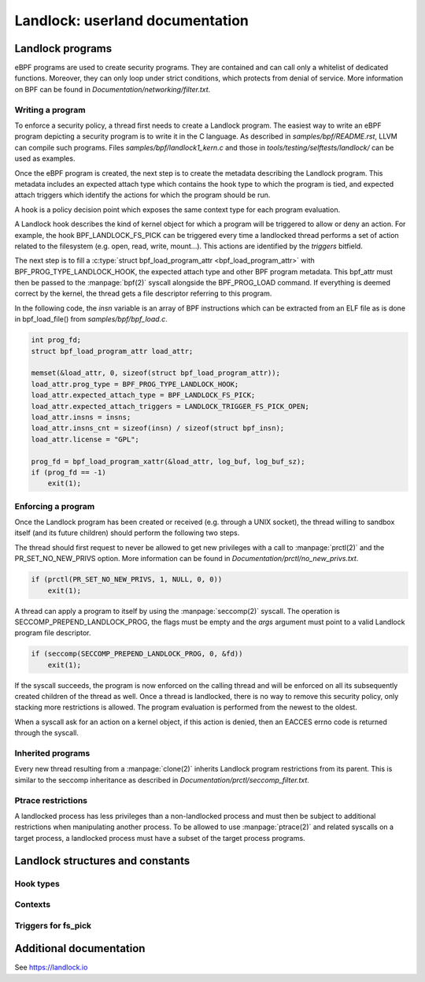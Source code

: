 ================================
Landlock: userland documentation
================================

Landlock programs
=================

eBPF programs are used to create security programs.  They are contained and can
call only a whitelist of dedicated functions. Moreover, they can only loop
under strict conditions, which protects from denial of service.  More
information on BPF can be found in *Documentation/networking/filter.txt*.


Writing a program
-----------------

To enforce a security policy, a thread first needs to create a Landlock program.
The easiest way to write an eBPF program depicting a security program is to write
it in the C language.  As described in *samples/bpf/README.rst*, LLVM can
compile such programs.  Files *samples/bpf/landlock1_kern.c* and those in
*tools/testing/selftests/landlock/* can be used as examples.

Once the eBPF program is created, the next step is to create the metadata
describing the Landlock program.  This metadata includes an expected attach type which
contains the hook type to which the program is tied, and expected attach
triggers which identify the actions for which the program should be run.

A hook is a policy decision point which exposes the same context type for
each program evaluation.

A Landlock hook describes the kind of kernel object for which a program will be
triggered to allow or deny an action.  For example, the hook
BPF_LANDLOCK_FS_PICK can be triggered every time a landlocked thread performs a
set of action related to the filesystem (e.g. open, read, write, mount...).
This actions are identified by the `triggers` bitfield.

The next step is to fill a :c:type:`struct bpf_load_program_attr
<bpf_load_program_attr>` with BPF_PROG_TYPE_LANDLOCK_HOOK, the expected attach
type and other BPF program metadata.  This bpf_attr must then be passed to the
:manpage:`bpf(2)` syscall alongside the BPF_PROG_LOAD command.  If everything
is deemed correct by the kernel, the thread gets a file descriptor referring to
this program.

In the following code, the *insn* variable is an array of BPF instructions
which can be extracted from an ELF file as is done in bpf_load_file() from
*samples/bpf/bpf_load.c*.

.. code-block:: c

    int prog_fd;
    struct bpf_load_program_attr load_attr;

    memset(&load_attr, 0, sizeof(struct bpf_load_program_attr));
    load_attr.prog_type = BPF_PROG_TYPE_LANDLOCK_HOOK;
    load_attr.expected_attach_type = BPF_LANDLOCK_FS_PICK;
    load_attr.expected_attach_triggers = LANDLOCK_TRIGGER_FS_PICK_OPEN;
    load_attr.insns = insns;
    load_attr.insns_cnt = sizeof(insn) / sizeof(struct bpf_insn);
    load_attr.license = "GPL";

    prog_fd = bpf_load_program_xattr(&load_attr, log_buf, log_buf_sz);
    if (prog_fd == -1)
        exit(1);


Enforcing a program
-------------------

Once the Landlock program has been created or received (e.g. through a UNIX
socket), the thread willing to sandbox itself (and its future children) should
perform the following two steps.

The thread should first request to never be allowed to get new privileges with a
call to :manpage:`prctl(2)` and the PR_SET_NO_NEW_PRIVS option.  More
information can be found in *Documentation/prctl/no_new_privs.txt*.

.. code-block:: c

    if (prctl(PR_SET_NO_NEW_PRIVS, 1, NULL, 0, 0))
        exit(1);

A thread can apply a program to itself by using the :manpage:`seccomp(2)` syscall.
The operation is SECCOMP_PREPEND_LANDLOCK_PROG, the flags must be empty and the
*args* argument must point to a valid Landlock program file descriptor.

.. code-block:: c

    if (seccomp(SECCOMP_PREPEND_LANDLOCK_PROG, 0, &fd))
        exit(1);

If the syscall succeeds, the program is now enforced on the calling thread and
will be enforced on all its subsequently created children of the thread as
well.  Once a thread is landlocked, there is no way to remove this security
policy, only stacking more restrictions is allowed.  The program evaluation is
performed from the newest to the oldest.

When a syscall ask for an action on a kernel object, if this action is denied,
then an EACCES errno code is returned through the syscall.


.. _inherited_programs:

Inherited programs
------------------

Every new thread resulting from a :manpage:`clone(2)` inherits Landlock program
restrictions from its parent.  This is similar to the seccomp inheritance as
described in *Documentation/prctl/seccomp_filter.txt*.


Ptrace restrictions
-------------------

A landlocked process has less privileges than a non-landlocked process and must
then be subject to additional restrictions when manipulating another process.
To be allowed to use :manpage:`ptrace(2)` and related syscalls on a target
process, a landlocked process must have a subset of the target process programs.


Landlock structures and constants
=================================

Hook types
----------

.. kernel-doc:: include/uapi/linux/landlock.h
    :functions: landlock_hook_type


Contexts
--------

.. kernel-doc:: include/uapi/linux/landlock.h
    :functions: landlock_ctx_fs_pick landlock_ctx_fs_walk landlock_ctx_fs_get


Triggers for fs_pick
--------------------

.. kernel-doc:: include/uapi/linux/landlock.h
    :functions: landlock_triggers


Additional documentation
========================

See https://landlock.io
